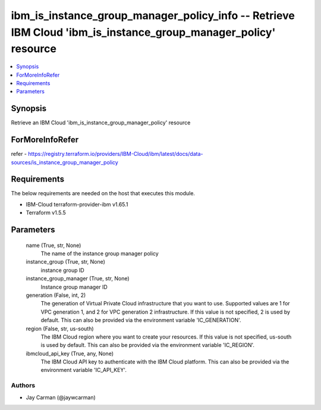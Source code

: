 
ibm_is_instance_group_manager_policy_info -- Retrieve IBM Cloud 'ibm_is_instance_group_manager_policy' resource
===============================================================================================================

.. contents::
   :local:
   :depth: 1


Synopsis
--------

Retrieve an IBM Cloud 'ibm_is_instance_group_manager_policy' resource


ForMoreInfoRefer
----------------
refer - https://registry.terraform.io/providers/IBM-Cloud/ibm/latest/docs/data-sources/is_instance_group_manager_policy

Requirements
------------
The below requirements are needed on the host that executes this module.

- IBM-Cloud terraform-provider-ibm v1.65.1
- Terraform v1.5.5



Parameters
----------

  name (True, str, None)
    The name of the instance group manager policy


  instance_group (True, str, None)
    instance group ID


  instance_group_manager (True, str, None)
    Instance group manager ID


  generation (False, int, 2)
    The generation of Virtual Private Cloud infrastructure that you want to use. Supported values are 1 for VPC generation 1, and 2 for VPC generation 2 infrastructure. If this value is not specified, 2 is used by default. This can also be provided via the environment variable 'IC_GENERATION'.


  region (False, str, us-south)
    The IBM Cloud region where you want to create your resources. If this value is not specified, us-south is used by default. This can also be provided via the environment variable 'IC_REGION'.


  ibmcloud_api_key (True, any, None)
    The IBM Cloud API key to authenticate with the IBM Cloud platform. This can also be provided via the environment variable 'IC_API_KEY'.













Authors
~~~~~~~

- Jay Carman (@jaywcarman)

